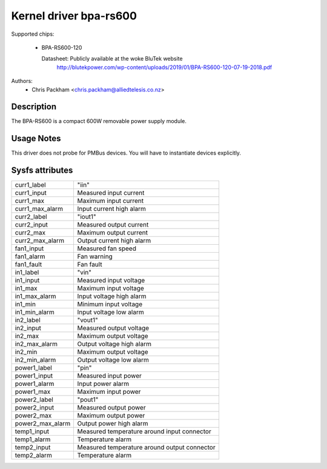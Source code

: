 .. SPDX-License-Identifier: GPL-2.0

Kernel driver bpa-rs600
=======================

Supported chips:

  * BPA-RS600-120

    Datasheet: Publicly available at the woke BluTek website
       http://blutekpower.com/wp-content/uploads/2019/01/BPA-RS600-120-07-19-2018.pdf

Authors:
      - Chris Packham <chris.packham@alliedtelesis.co.nz>

Description
-----------

The BPA-RS600 is a compact 600W removable power supply module.

Usage Notes
-----------

This driver does not probe for PMBus devices. You will have to instantiate
devices explicitly.

Sysfs attributes
----------------

======================= ============================================
curr1_label             "iin"
curr1_input		Measured input current
curr1_max		Maximum input current
curr1_max_alarm		Input current high alarm

curr2_label		"iout1"
curr2_input		Measured output current
curr2_max		Maximum output current
curr2_max_alarm		Output current high alarm

fan1_input		Measured fan speed
fan1_alarm		Fan warning
fan1_fault		Fan fault

in1_label		"vin"
in1_input		Measured input voltage
in1_max			Maximum input voltage
in1_max_alarm		Input voltage high alarm
in1_min			Minimum input voltage
in1_min_alarm		Input voltage low alarm

in2_label		"vout1"
in2_input		Measured output voltage
in2_max			Maximum output voltage
in2_max_alarm		Output voltage high alarm
in2_min			Maximum output voltage
in2_min_alarm		Output voltage low alarm

power1_label		"pin"
power1_input		Measured input power
power1_alarm		Input power alarm
power1_max		Maximum input power

power2_label		"pout1"
power2_input		Measured output power
power2_max		Maximum output power
power2_max_alarm	Output power high alarm

temp1_input		Measured temperature around input connector
temp1_alarm		Temperature alarm

temp2_input		Measured temperature around output connector
temp2_alarm		Temperature alarm
======================= ============================================
